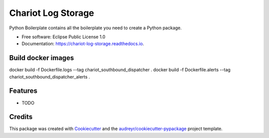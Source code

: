 ======================
Chariot Log Storage
======================


.. image:: https://img.shields.io/pypi/v/chariot_log_storage.svg
        :target: https://pypi.python.org/pypi/chariot_log_storage

.. image:: https://img.shields.io/travis/theofilis/chariot_log_storage.svg
        :target: https://travis-ci.org/theofilis/chariot_log_storage

.. image:: https://readthedocs.org/projects/chariot-log-storage/badge/?version=latest
        :target: https://chariot-log-storage.readthedocs.io/en/latest/?badge=latest
        :alt: Documentation Status




Python Boilerplate contains all the boilerplate you need to create a Python package.


* Free software: Eclipse Public License 1.0
* Documentation: https://chariot-log-storage.readthedocs.io.

Build docker images
--------

docker build -f Dockerfile.logs --tag chariot_southbound_dispatcher .
docker build -f Dockerfile.alerts --tag chariot_southbound_dispatcher_alerts .

Features
--------

* TODO

Credits
-------

This package was created with Cookiecutter_ and the `audreyr/cookiecutter-pypackage`_ project template.

.. _Cookiecutter: https://github.com/audreyr/cookiecutter
.. _`audreyr/cookiecutter-pypackage`: https://github.com/audreyr/cookiecutter-pypackage
